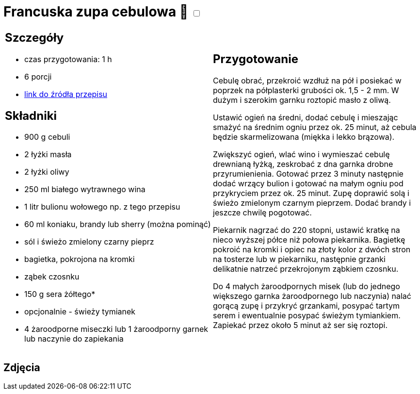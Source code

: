 = Francuska zupa cebulowa 🌱 +++ <label class="switch"><input data-status="off" type="checkbox"><span class="slider round"></span></label>+++ 

[cols=".<a,.<a"]
[frame=none]
[grid=none]
|===
|
== Szczegóły
* czas przygotowania: 1 h
* 6 porcji
* https://www.kwestiasmaku.com/kuchnia_francuska/zupa_cebulowa/przepis.html[link do źródła przepisu]

== Składniki
* 900 g cebuli
* 2 łyżki masła
* 2 łyżki oliwy
* 250 ml białego wytrawnego wina
* 1 litr bulionu wołowego np. z tego przepisu
* 60 ml koniaku, brandy lub sherry (można pominąć)
* sól i świeżo zmielony czarny pieprz
* bagietka, pokrojona na kromki
* ząbek czosnku
* 150 g sera żółtego*
* opcjonalnie - świeży tymianek
* 4 żaroodporne miseczki lub 1 żaroodporny garnek lub naczynie do zapiekania

|
== Przygotowanie
Cebulę obrać, przekroić wzdłuż na pół i posiekać w poprzek na półplasterki grubości ok. 1,5 - 2 mm. W dużym i szerokim garnku roztopić masło z oliwą.

Ustawić ogień na średni, dodać cebulę i mieszając smażyć na średnim ogniu przez ok. 25 minut, aż cebula będzie skarmelizowana (miękka i lekko brązowa).

Zwiększyć ogień, wlać wino i wymieszać cebulę drewnianą łyżką, zeskrobać z dna garnka drobne przyrumienienia. Gotować przez 3 minuty następnie dodać wrzący bulion i gotować na małym ogniu pod przykryciem przez ok. 25 minut. Zupę doprawić solą i świeżo zmielonym czarnym pieprzem. Dodać brandy i jeszcze chwilę pogotować.

Piekarnik nagrzać do 220 stopni, ustawić kratkę na nieco wyższej półce niż połowa piekarnika. Bagietkę pokroić na kromki i opiec na złoty kolor z dwóch stron na tosterze lub w piekarniku, następnie grzanki delikatnie natrzeć przekrojonym ząbkiem czosnku.

Do 4 małych żaroodpornych misek (lub do jednego większego garnka żaroodpornego lub naczynia) nalać gorącą zupę i przykryć grzankami, posypać tartym serem i ewentualnie posypać świeżym tymiankiem. Zapiekać przez około 5 minut aż ser się roztopi.

|===

[.text-center]
== Zdjęcia
